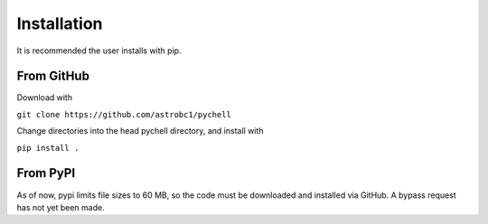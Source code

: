 .. _installation:

Installation
************

It is recommended the user installs with pip.

From GitHub
===========

Download with

``git clone https://github.com/astrobc1/pychell``

Change directories into the head pychell directory, and install with

``pip install .``

From PyPI
=========

As of now, pypi limits file sizes to 60 MB, so the code must be downloaded and installed via GitHub. A bypass request has not yet been made.

